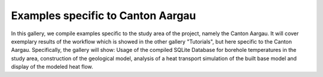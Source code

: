 Examples specific to Canton Aargau
==================================

In this gallery, we compile examples specific to the study area of the project, namely the Canton Aargau. It will cover exemplary results of the workflow which is showed in the other gallery 
"Tutorials", but here specific to the Canton Aargau. 
Specifically, the gallery will show: Usage of the compiled SQLite Database for borehole temperatures in the study area, construction of the geological model, analysis 
of a heat transport simulation of the built base model and display of the modeled heat flow.
